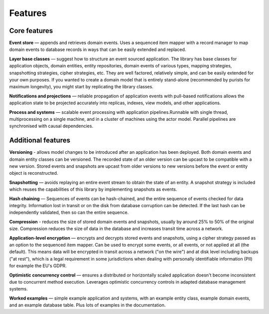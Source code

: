 ========
Features
========

Core features
=============

**Event store** — appends and retrieves domain events. Uses a
sequenced item mapper with a record manager to map domain events
to database records in ways that can be easily extended and replaced.

**Layer base classes** — suggest how to structure an event sourced application.
The library has base classes for application objects, domain entities, entity repositories,
domain events of various types, mapping strategies, snapshotting strategies, cipher strategies,
etc. They are well factored, relatively simple, and can be easily extended for your own
purposes. If you wanted to create a domain model that is entirely stand-alone (recommended by
purists for maximum longevity), you might start by replicating the library classes.

**Notifications and projections** — reliable propagation of application
events with pull-based notifications allows the application state to be
projected accurately into replicas, indexes, view models, and other applications.

**Process and systems** — scalable event processing with application pipelines.Runnable
with single thread, multiprocessing on a single machine, and in a cluster of machines
using the actor model. Parallel pipelines are synchronised with causal dependencies.

Additional features
===================

**Versioning** - allows model changes to be introduced after an application
has been deployed. Both domain events and domain entity classes can be versioned.
The recorded state of an older version can be upcast to be compatible with a new
version. Stored events and snapshots are upcast from older versions
to new versions before the event or entity object is reconstructed.

**Snapshotting** — avoids replaying an entire event stream to
obtain the state of an entity. A snapshot strategy is included which reuses
the capabilities of this library by implementing snapshots as events.

**Hash chaining** — Sequences of events can be hash-chained, and the entire sequence
of events checked for data integrity. Information lost in transit or on the disk from
database corruption can be detected. If the last hash can be independently validated,
then so can the entire sequence.

**Compression** - reduces the size of stored domain events and snapshots, usually
by around 25% to 50% of the original size. Compression reduces the size of data
in the database and increases transit time across a network.

**Application-level encryption** — encrypts and decrypts stored events and snapshots,
using a cipher strategy passed as an option to the sequenced item mapper. Can be used
to encrypt some events, or all events, or not applied at all (the default). This means
data will be encrypted in transit across a network ("on the wire") and at disk level
including backups ("at rest"), which is a legal requirement in some jurisdictions
when dealing with personally identifiable information (PII) for example the EU's GDPR.

**Optimistic concurrency control** — ensures a distributed or horizontally scaled
application doesn't become inconsistent due to concurrent method execution. Leverages
optimistic concurrency controls in adapted database management systems.

**Worked examples** — simple example application and systems, with an example entity
class, example domain events, and an example database table. Plus lots of examples
in the documentation.
